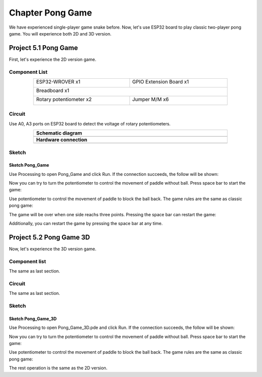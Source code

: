 ##############################################################################
Chapter Pong Game
##############################################################################

We have experienced single-player game snake before. Now, let's use ESP32 board to play classic two-player pong game. You will experience both 2D and 3D version.

Project 5.1 Pong Game
********************************

First, let's experience the 2D version game.

Component List
====================================

.. table::
    :width: 80%
    :align: center
    :class: table-line
    
    +------------------------------------+------------------------+
    | ESP32-WROVER x1                    | GPIO Extension Board x1|
    |                                    |                        |
    | |Chapter01_00|                     | |Chapter01_01|         |
    +------------------------------------+------------------------+
    | Breadboard x1                                               |
    |                                                             |
    | |Chapter01_02|                                              |
    +------------------------------------+------------------------+
    | Rotary potentiometer x2            | Jumper M/M x6          |
    |                                    |                        |
    | |Chapter09_00|                     | |Chapter01_05|         |
    +------------------------------------+------------------------+

.. |Chapter01_00| image:: ../_static/imgs/1_LED/Chapter01_00.png
.. |Chapter01_01| image:: ../_static/imgs/1_LED/Chapter01_01.png
.. |Chapter01_02| image:: ../_static/imgs/1_LED/Chapter01_02.png
.. |Chapter07_04| image:: ../_static/imgs/7_Buzzer/Chapter07_04.png   
.. |Chapter01_05| image:: ../_static/imgs/1_LED/Chapter01_05.png
.. |Chapter09_00| image:: ../_static/imgs/9_AD_DA_Converter/Chapter09_00.png

Circuit
=====================================

Use A0, A3 ports on ESP32 board to detect the voltage of rotary potentiometers.

.. list-table:: 
   :width: 80%
   :align: center
   :class: table-line
   
   * -  **Schematic diagram**
   * -  |Chapter05_00|
   * -  **Hardware connection** 
   * -  |Chapter05_01|

.. |Chapter05_00| image:: ../_static/imgs/5_Pong_Game/Chapter05_00.png
.. |Chapter05_01| image:: ../_static/imgs/5_Pong_Game/Chapter05_01.png

Sketch
====================================

Sketch Pong_Game
-------------------------------

Use Processing to open Pong_Game and click Run. If the connection succeeds, the follow will be shown:

.. image:: ../_static/imgs/5_Pong_Game/Chapter05_02.png
    :align: center

Now you can try to turn the potentiometer to control the movement of paddle without ball. Press space bar to start the game: 

.. image:: ../_static/imgs/5_Pong_Game/Chapter05_03.png
    :align: center

Use potentiometer to control the movement of paddle to block the ball back. The game rules are the same as classic pong game:

.. image:: ../_static/imgs/5_Pong_Game/Chapter05_04.png
    :align: center

The game will be over when one side reachs three points. Pressing the space bar can restart the game:

.. image:: ../_static/imgs/5_Pong_Game/Chapter05_05.png
    :align: center

Additionally, you can restart the game by pressing the space bar at any time.

Project 5.2 Pong Game 3D
********************************

Now, let's experience the 3D version game.

Component list
===========================

The same as last section.

Circuit
==========================

The same as last section.

Sketch
============================

Sketch Pong_Game_3D
-----------------------------

Use Processing to open Pong_Game_3D.pde and click Run. If the connection succeeds, the follow will be shown:

.. image:: ../_static/imgs/5_Pong_Game/Chapter05_06.png
    :align: center

Now you can try to turn the potentiometer to control the movement of paddle without ball. Press space bar to start the game: 

.. image:: ../_static/imgs/5_Pong_Game/Chapter05_07.png
    :align: center

Use potentiometer to control the movement of paddle to block the ball back. The game rules are the same as classic pong game:

.. image:: ../_static/imgs/5_Pong_Game/Chapter05_08.png
    :align: center

The rest operation is the same as the 2D version.